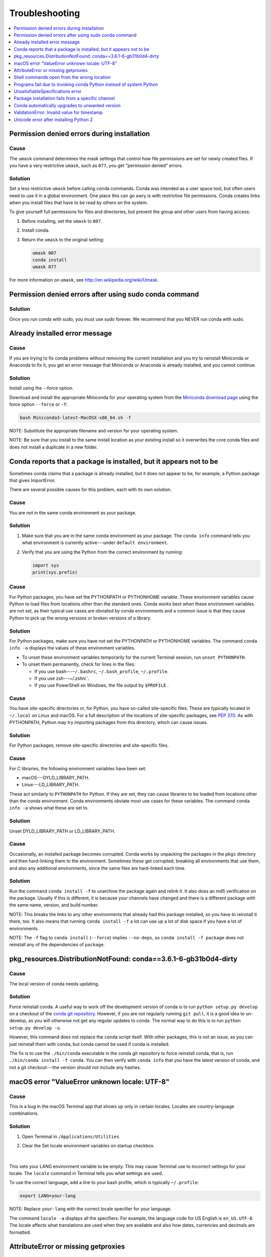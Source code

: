 =================
Troubleshooting
=================

.. contents::
   :local:
   :depth: 1

.. _permission-denied:

Permission denied errors during installation
=============================================

Cause
-----

The ``umask`` command  determines the mask settings that control
how file permissions are set for newly created files. If you
have a very restrictive ``umask``, such as ``077``, you get
"permission denied" errors.

Solution
-----------

Set a less restrictive ``umask`` before calling conda commands.
Conda was intended as a user space tool, but often users need to
use it in a global environment. One place this can go awry is
with restrictive file permissions.  Conda creates links when you
install files that have to be read by others on the system.

To give yourself full permissions for files and directories, but
prevent the group and other users from having access:

#. Before installing, set the ``umask`` to ``007``.

#. Install conda.

#. Return the ``umask`` to the original setting:

   .. code-block:: bash

      umask 007
      conda install
      umask 077


For more information on ``umask``, see
`http://en.wikipedia.org/wiki/Umask <http://en.wikipedia.org/wiki/Umask>`_.

.. _permission-denied-sudo:

Permission denied errors after using sudo conda command
=======================================================

Solution
--------

Once you run conda with sudo, you must use sudo forever. We recommend that you NEVER run conda with sudo.


.. _fix-broken-conda:

Already installed error message
================================

Cause
------

If you are trying to fix conda problems without removing the
current installation and you try to reinstall Miniconda or
Anaconda to fix it, you get an error message that Miniconda
or Anaconda is already installed, and you cannot continue.

Solution
----------

Install using the --force option.


Download and install the appropriate Miniconda
for your operating system from the `Miniconda download page
<https://conda.io/miniconda.html>`_ using the force option
``--force`` or ``-f``:

.. code-block:: bash

    bash Miniconda3-latest-MacOSX-x86_64.sh -f

NOTE: Substitute the appropriate filename and version for your
operating system.

NOTE: Be sure that you install to the same install location as
your existing install so it overwrites the core conda files and
does not install a duplicate in a new folder.


.. _conda-claims-installed:

Conda reports that a package is installed, but it appears not to be
===================================================================

Sometimes conda claims that a package is already installed, but
it does not appear to be, for example, a Python package that
gives ImportError.

There are several possible causes for this problem, each with its
own solution.

Cause
------

You are not in the same conda environment as your package.

Solution
-----------

#. Make sure that you are in the same conda environment as your
   package. The ``conda info`` command tells you what environment
   is currently active---under ``default environment``.

#. Verify that you are using the Python from the correct
   environment by running:

   .. code:: python

      import sys
      print(sys.prefix)


Cause
------
For Python packages, you have set the PYTHONPATH or PYTHONHOME
variable. These environment variables cause Python to load files
from locations other than the standard ones. Conda works best
when these environment variables are not set, as their typical
use cases are obviated by conda environments and a common issue
is that they cause Python to pick up the wrong versions or broken
versions of a library.


Solution
--------------

For Python packages, make sure you have not set the PYTHONPATH
or PYTHONHOME variables. The command ``conda info -a`` displays
the values of these environment variables.

* To unset these environment variables temporarily for the
  current Terminal session, run ``unset PYTHONPATH``.

* To unset them permanently, check for lines in the files:

  * If you use bash---``~/.bashrc``, ``~/.bash_profile``,
    ``~/.profile``.

  * If you use zsh---`~/.zshrc``.

  * If you use PowerShell on Windows, the file output by
    ``$PROFILE`` .


Cause
------

You have site-specific directories or, for Python, you have
so-called site-specific files. These are typically located in
``~/.local`` on Linux and macOS. For a full description of the locations of
site-specific packages, see `PEP 370
<http://legacy.python.org/dev/peps/pep-0370/>`_.  As with
PYTHONPATH, Python may try importing packages from this
directory, which can cause issues.

Solution
--------------

For Python packages, remove site-specific directories and
site-specific files.

Cause
------

For C libraries, the following environment variables have been
set:

* macOS---DYLD_LIBRARY_PATH.
* Linux---LD_LIBRARY_PATH.

These act similarly to ``PYTHONPATH`` for Python. If they are
set, they can cause libraries to be loaded from locations other
than the conda environment. Conda environments obviate most use
cases for these variables. The command ``conda info -a`` shows
what these are set to.

Solution
-----------

Unset DYLD_LIBRARY_PATH or LD_LIBRARY_PATH.


Cause
------

Occasionally, an installed package becomes corrupted. Conda works
by unpacking the packages in the ``pkgs`` directory and then
hard-linking them to the environment. Sometimes these get
corrupted, breaking all environments that use them, and also any
additional environments, since the same files are hard-linked
each time.


Solution
----------

Run the command ``conda install -f`` to unarchive the package
again and relink it. It also does an md5 verification on the
package. Usually if this is different, it is because your
channels have changed and there is a different package with the
same name, version, and build number.

NOTE: This breaks the links to any other environments that
already had this package installed, so you have to reinstall it
there, too. It also means that running ``conda install -f`` a lot
can use up a lot of disk space if you have a lot of environments.

NOTE: The ``-f`` flag to ``conda install`` (``--force``) implies
``--no-deps``, so ``conda install -f package`` does not reinstall
any of the dependencies of ``package``.


.. _DistributionNotFound:

pkg_resources.DistributionNotFound: conda==3.6.1-6-gb31b0d4-dirty
=================================================================

Cause
------

The local version of conda needs updating.

Solution
----------

Force reinstall conda. A useful way to work off the development
version of conda is to run ``python setup.py develop`` on a
checkout of the `conda git repository
<https://github.com/conda/conda>`_. However, if you are not
regularly running ``git pull``, it is a good idea to un-develop,
as you will otherwise not get any regular updates to conda. The
normal way to do this is to run ``python setup.py develop -u``.

However, this command does not replace the ``conda`` script
itself. With other packages, this is not an issue, as you can
just reinstall them with ``conda``, but conda cannot be used if
conda is installed.

The fix is to use the ``./bin/conda`` executable in the conda
git repository to force reinstall conda, that is, run
``./bin/conda install -f conda``.  You can then verify with
``conda info`` that you have the latest version of conda, and not
a git checkout---the version should not include any hashes.


.. _unknown-locale:

macOS error "ValueError unknown locale: UTF-8"
===============================================

Cause
------

This is a bug in the macOS Terminal app that shows up only in
certain locales. Locales are country-language combinations.


Solution
---------

#. Open Terminal in ``/Applications/Utilities``

#. Clear the Set locale environment variables on startup checkbox.

   .. figure:: /img/conda_locale.jpg

      ..

   |

This sets your LANG environment variable to be empty. This may
cause Terminal use to incorrect settings for your locale. The
``locale`` command in Terminal tells you what settings are used.

To use the correct language, add a line to your bash profile,
which is typically ``~/.profile``:

.. code-block:: bash

   export LANG=your-lang

NOTE: Replace ``your-lang`` with the correct locale specifier for
your language.

The command ``locale -a`` displays all the specifiers. For
example, the language code for US English is ``en_US.UTF-8``. The
locale affects what translations are used when they are available
and also how dates, currencies and decimals are formatted.


.. _AttributeError-getproxies:

AttributeError or missing getproxies
====================================

When running a command such as ``conda update ipython``, you may
get an ``AttributeError: 'module' object has no attribute
'getproxies'``.

Cause
------

This can be caused by an old version of ``requests`` or by having
the ``PYTHONPATH`` environment variable set.

Solution
--------

Update ``requests`` and be sure ``PYTHONPATH`` is not set:

#. Run ``conda info -a`` to show the ``requests`` version and
   various environment variables such as ``PYTHONPATH``.

#. Update the ``requests`` version with
   ``pip install -U requests``.

#. Clear ``PYTHONPATH``:

   * On Windows, clear it the environment variable settings.

   * On macOS and Linux, clear it by removing it from the bash
     profile and restarting the shell.


.. _shell-command-location:

Shell commands open from the wrong location
===========================================

When you run a command within a conda environment, conda does not
access the correct package executable.

Cause
-------

In both bash and zsh, when you enter a command, the shell
searches the paths in PATH one by one until it finds the command.
The shell then caches the location, which is called hashing in
shell terminology. When you run command again, the shell does not
have to search the PATH again.

The problem is that before you installed the program, you ran a command which
loaded and hashed another version of that program in some other location on
the PATH, such as ``/usr/bin``. Then you installed the program
using ``conda install``, but the shell still had the old instance
hashed.


Solution
---------

Reactivate the environment or run ``hash -r`` (in bash) or
``rehash`` (in zsh).

When you run ``source activate``, conda automatically runs
``hash -r`` in bash and ``rehash`` in zsh to clear the hashed
commands, so conda finds things in the new path on the PATH. But
there is no way to do this when ``conda install`` is run because
the command must be run inside the shell itself, meaning either
you have to run the command yourself or use source a file that
contains the command.

This is a relatively rare problem, since this happens only in the
following circumstances:

#. You activate an environment or use the root environment, and
   then run a command from somewhere else.

#. Then you conda install a program, and then try to run the
   program again without running ``activate`` or
   ``deactivate``.

The command ``type command_name`` always tells you exactly what
is being run. This is better than ``which command_name``, which
ignores hashed commands and searches the PATH directly.
The hash is reset by ``source activate``, or by ``hash -r`` in bash or
``rehash`` in zsh.


.. _wrong-python:

Programs fail due to invoking conda Python instead of system Python
===================================================================

Cause
------

After installing Anaconda or Miniconda, programs that run
``python`` switch from invoking the system Python to invoking the
Python in the root conda environment. If these programs rely on
the system Python to have certain configurations or dependencies
that are not in the root conda environment Python, the programs
may crash. For example, some users of the Cinnamon desktop
environment on Linux Mint have reported these crashes.


Solution
---------

Edit your ``.bash_profile`` and ``.bashrc`` files so that the
conda binary directory, such as ``~/miniconda3/bin``, is no
longer added to the PATH environment variable. You can still run
``conda`` ``activate`` and ``deactivate`` by using their full
path names, such as ``~/miniconda3/bin/conda``.

You may also create a folder with symbolic links to ``conda``,
``activate`` and ``deactivate``, and then edit your
``.bash_profile`` or ``.bashrc`` file to add this folder to your
PATH. If you do this, running ``python`` will invoke the system
Python, but running ``conda`` commands, ``source activate MyEnv``,
``source activate root``, or ``source deactivate`` will work
normally.

After running ``source activate`` to activate any environment,
including after running ``source activate root``, running
``python`` will invoke the Python in the active conda environment.


.. _unsatisfiable:

UnsatisfiableSpecifications error
====================================

Cause
-------

Some conda package installation specifications are impossible to
satisfy. For example, ``conda create -n tmp python=3 wxpython=3``
produces an "Unsatisfiable Specifications" error because wxPython
3 depends on Python 2.7, so the specification to install Python 3
conflicts with the specification to install wxPython 3.

When an unsatisfiable request is made to conda, conda shows a
message such as this one::

    The following specifications were found to be in conflict:
    - python 3*
    - wxpython 3* -> python 2.7*
    Use "conda info <package>" to see the dependencies for each package.

This indicates that the specification to install wxpython 3
depends on installing Python 2.7, which conflicts with the
specification to install python 3.

Solution
----------

Use "conda info wxpython" or "conda info wxpython=3" to show
information about this package and its dependencies::

    wxpython 3.0 py27_0
    -------------------
    file name   : wxpython-3.0-py27_0.tar.bz2
    name        : wxpython
    version     : 3.0
    build number: 0
    build string: py27_0
    channel     : defaults
    size        : 34.1 MB
    date        : 2014-01-10
    fn          : wxpython-3.0-py27_0.tar.bz2
    license_family: Other
    md5         : adc6285edfd29a28224c410a39d4bdad
    priority    : 2
    schannel    : defaults
    url         : https://repo.continuum.io/pkgs/free/osx-64/wxpython-3.0-py27_0.tar.bz2
    dependencies:
        python 2.7*
        python.app


By examining the dependencies of each package, you should be able
to determine why the installation request produced a conflict and
modify the request so it can be satisfied without conflicts. In
this example, you could install wxPython with Python 2.7::

    conda create -n tmp python=2.7 wxpython=3


.. _version-from-channel:

Package installation fails from a specific channel
====================================================

Cause
-------

Sometimes it is necessary to install a specific version from a
specific channel because that version is not available from the
default channel.


Solution
---------

The following example describes the problem in detail and its
solution.

Suppose you have a specific need to install the Python
``cx_freeze`` module with Python 3.4. A first step is to create a
Python 3.4 environment:

.. code-block:: bash

   conda create -n py34 python=3.4

Using this environment you should first attempt:

.. code-block:: bash

   conda install -n py34 cx_freeze

However, when you do this you get the following error::

   Using Anaconda Cloud api site https://api.anaconda.org
   Fetching package metadata .........
   Solving package specifications: .
   Error: Package missing in current osx-64 channels:
   - cx_freeze

   You can search for packages on anaconda.org with

     anaconda search -t conda cx_freeze

The message indicates that ``cx_freeze`` cannot be found in the
default package channels. However, there may be a
community-created version available and you can search for it by
running the following command:

.. code-block:: bash

   $ anaconda search -t conda cx_freeze
   Using Anaconda Cloud api site https://api.anaconda.org
   Run 'anaconda show <USER/PACKAGE>' to get more details:
   Packages:
        Name                      |  Version | Package Types   | Platforms
        ------------------------- |   ------ | --------------- | ---------------
        inso/cx_freeze            |    4.3.3 | conda           | linux-64
        pyzo/cx_freeze            |    4.3.3 | conda           | linux-64, win-32, win-64, linux-32, osx-64
                                             : http://cx-freeze.sourceforge.net/
        silg2/cx_freeze           |    4.3.4 | conda           | linux-64
                                             : create standalone executables from Python scripts
        takluyver/cx_freeze       |    4.3.3 | conda           | linux-64
   Found 4 packages


In this example, there are 4 different places that you could try
to get the package. None of them are officially supported or
endorsed by Anaconda, but members of the conda community have
provided many valuable packages. If you want to go with public
opinion, then `the web interface
<https://anaconda.org/search?q=cx_freeze>`_ provides more
information:

.. figure:: /img/conda_package-popularity.png
   :alt: cx_freeze packages on anaconda.org

   ..

|

Notice that the ``pyzo`` organization has by far the most
downloads, so you might choose to use their package. If so, you
can add their organization's channel by specifying it on the
command line:

.. code-block:: bash

   $ conda create -c pyzo -n cxfreeze_py34 cx_freeze python=3.4
   Using Anaconda Cloud api site https://api.anaconda.org
   Fetching package metadata: ..........
   Solving package specifications: .........

   Package plan for installation in environment /Users/ijstokes/anaconda/envs/cxfreeze_py34:

   The following packages will be downloaded:

       package                    |            build
       ---------------------------|-----------------
       cx_freeze-4.3.3            |           py34_4         1.8 MB
       setuptools-20.7.0          |           py34_0         459 KB
       ------------------------------------------------------------
                                              Total:         2.3 MB

   The following NEW packages will be INSTALLED:

       cx_freeze:  4.3.3-py34_4
       openssl:    1.0.2h-0
       pip:        8.1.1-py34_1
       python:     3.4.4-0
       readline:   6.2-2
       setuptools: 20.7.0-py34_0
       sqlite:     3.9.2-0
       tk:         8.5.18-0
       wheel:      0.29.0-py34_0
       xz:         5.0.5-1
       zlib:       1.2.8-0


Now you have a software environment sandbox created with Python
3.4 and ``cx_freeze``.


.. _auto-upgrade:

Conda automatically upgrades to unwanted version
===================================================

When making a python package for an app, you create an
environment for the app from a file ``req.txt`` that sets a
certain version, such as ``python=2.7.9``. However, when you
``conda install`` your package, it automatically upgrades to a
later version, such as ``2.7.10``.

Cause
------

If you make a conda package for the app using conda build, you
can set dependencies with specific version numbers. In :doc:`this
example <tasks/build-packages/define-metadata>`, the
requirements lines that say ``- python`` could be
``- python ==2.7.9`` instead. It is important to have 1 space
before the == operator and no space after.

Solution
---------

Exercise caution when coding version requirements.


ValidationError: Invalid value for timestamp
=============================================

Cause
------

This happens when certain packages are installed with conda 4.3.28, and then
conda is downgraded to 4.3.27 or earlier.

Solution
---------

See https://github.com/conda/conda/issues/6096.



Unicode error after installing Python 2
=======================================

Example: UnicodeDecodeError: 'ascii' codec can't decode byte 0xd3 in position 1: ordinal not in range(128)

Cause
-----

Python 2 is incapable of handling unicode properly, especially on Windows. In this case, if any character in your PATH env. var contains anything that is not ASCII then you see this exception.

Solution
--------

Remove all non-ASCII from PATH or switch to Python 3.
